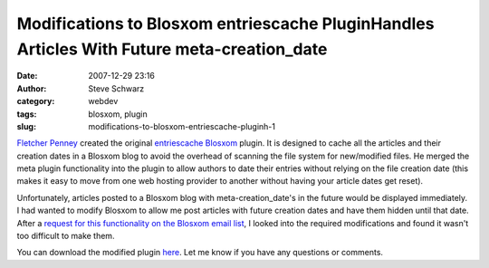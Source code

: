 Modifications to Blosxom entriescache PluginHandles Articles With Future meta-creation_date
###########################################################################################
:date: 2007-12-29 23:16
:author: Steve Schwarz
:category: webdev
:tags: blosxom, plugin
:slug: modifications-to-blosxom-entriescache-pluginh-1

`Fletcher Penney`_ created the original `entriescache`_ `Blosxom`_
plugin. It is designed to cache all the articles and their creation
dates in a Blosxom blog to avoid the overhead of scanning the file
system for new/modified files. He merged the meta plugin functionality
into the plugin to allow authors to date their entries without relying
on the file creation date (this makes it easy to move from one web
hosting provider to another without having your article dates get
reset).

Unfortunately, articles posted to a Blosxom blog with
meta-creation\_date's in the future would be displayed immediately. I
had wanted to modify Blosxom to allow me post articles with future
creation dates and have them hidden until that date. After a `request
for this functionality on the Blosxom email list`_, I looked into the
required modifications and found it wasn't too difficult to make them.

You can download the modified plugin `here`_. Let me know if you have
any questions or comments.

.. _Fletcher Penney: http://fletcher.freeshell.org
.. _entriescache: http://fletcher.freeshell.org/computers/web/blosxom/entries_cache/
.. _Blosxom: http://blosxom.sourceforge.net/
.. _request for this functionality on the Blosxom email list: http://groups.yahoo.com/group/blosxom/message/10664
.. _here: http://data.agilitynerd.com/downloads/entriescache
